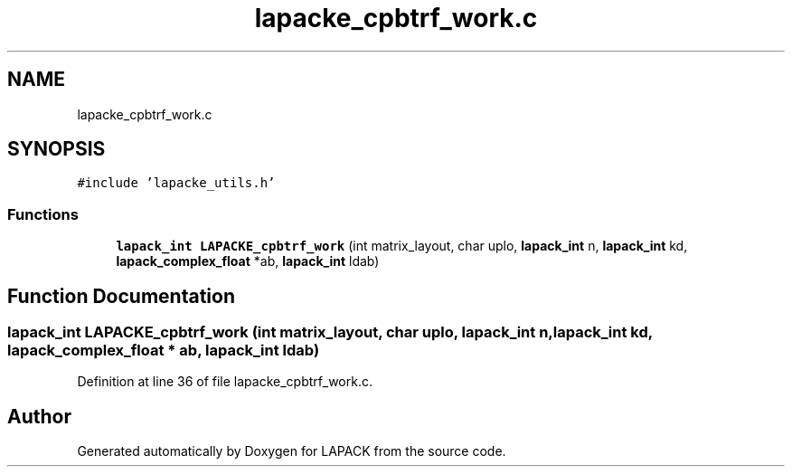 .TH "lapacke_cpbtrf_work.c" 3 "Tue Nov 14 2017" "Version 3.8.0" "LAPACK" \" -*- nroff -*-
.ad l
.nh
.SH NAME
lapacke_cpbtrf_work.c
.SH SYNOPSIS
.br
.PP
\fC#include 'lapacke_utils\&.h'\fP
.br

.SS "Functions"

.in +1c
.ti -1c
.RI "\fBlapack_int\fP \fBLAPACKE_cpbtrf_work\fP (int matrix_layout, char uplo, \fBlapack_int\fP n, \fBlapack_int\fP kd, \fBlapack_complex_float\fP *ab, \fBlapack_int\fP ldab)"
.br
.in -1c
.SH "Function Documentation"
.PP 
.SS "\fBlapack_int\fP LAPACKE_cpbtrf_work (int matrix_layout, char uplo, \fBlapack_int\fP n, \fBlapack_int\fP kd, \fBlapack_complex_float\fP * ab, \fBlapack_int\fP ldab)"

.PP
Definition at line 36 of file lapacke_cpbtrf_work\&.c\&.
.SH "Author"
.PP 
Generated automatically by Doxygen for LAPACK from the source code\&.
